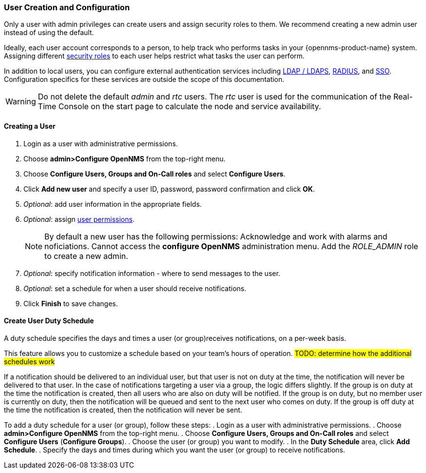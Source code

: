 // Allow GitHub image rendering
:imagesdir: ../../images

[[ga-user-config]]
=== User Creation and Configuration

Only a user with admin privileges can create users and assign security roles to them. 
We recommend creating a new admin user instead of using the default. 

Ideally, each user account corresponds to a person, to help track who performs tasks in your {opennms-product-name} system.
Assigning different xref:security-roles.adoc#[security roles] to each user helps restrict what tasks the user can perform. 

In addition to local users, you can configure external authentication services including link:https://wiki.opennms.org/wiki/Spring_Security_and_LDAP[LDAP / LDAPS], link:https://wiki.opennms.org/wiki/Spring_Security_and_Radius[RADIUS], and link:https://wiki.opennms.org/wiki/Single_Sign_On[SSO].
Configuration specifics for these services are outside the scope of this documentation.

WARNING: Do not delete the default _admin_ and _rtc_ users.
         The _rtc_ user is used for the communication of the Real-Time Console on the start page to calculate the node and service availability.

[[ga-user-create]]
==== Creating a User

. Login as a user with administrative permissions.
. Choose *admin>Configure OpenNMS* from the top-right menu. 
. Choose *Configure Users, Groups and On-Call roles* and select *Configure Users*.
. Click *Add new user* and specify a user ID, password, password confirmation and click *OK*. 
. _Optional_: add user information in the appropriate fields.  
. _Optional_: assign xref:security-roles.adoc#[user permissions].
+
NOTE: By default a new user has the following permissions:
     Acknowledge and work with alarms and noficiations.
     Cannot access the *configure OpenNMS* administration menu.
     Add the _ROLE_ADMIN_ role to create a new admin. 

. _Optional_: specify notification information - where to send messages to the user.
. _Optional_: set a schedule for when a user should receive notifications.
. Click *Finish* to save changes.

[[ga-user-schedule]]
==== Create User Duty Schedule

A duty schedule specifies the days and times a user (or group)receives notifications, on a per-week basis. 


This feature allows you to customize a schedule based on your team's hours of operation.  
 #TODO: determine how the additional schedules work#

If a notification should be delivered to an individual user, but that user is not on duty at the time, the notification will never be delivered to that user.
In the case of notifications targeting a user via a group, the logic differs slightly.
If the group is on duty at the time the notification is created, then all users who are also on duty will be notified.
If the group is on duty, but no member user is currently on duty, then the notification will be queued and sent to the next user who comes on duty.
If the group is off duty at the time the notification is created, then the notification will never be sent.

To add a duty schedule for a user (or group), follow these steps:
. Login as a user with administrative permissions.
. Choose *admin>Configure OpenNMS* from the top-right menu. 
. Choose *Configure Users, Groups and On-Call roles* and select *Configure Users* (*Configure Groups*).
. Choose the user (or group) you want to modify. 
. In the *Duty Schedule* area, click *Add Schedule*. 
. Specify the days and times during which you want the user (or group) to receive notifications. 